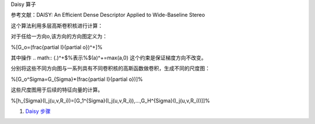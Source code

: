 Daisy 算子

参考文献：DAISY: An Efficient Dense Descriptor Applied
to Wide-Baseline Stereo

这个算法利用多层高斯卷积核进行计算：

对于任给一方向o,该方向的方向图定义为：

%\[G_o=(\frac{\partial I}{\partial o})^+\]%

其中操作
.. math:: (.)^+$%表示%$(a)^+=max(a,0) 这个约束是保证梯度方向不改变。

分别将这些不同方向图与一系列具有不同卷积核的高斯函数做卷积，生成不同的尺度图：

%\[G_o^\Sigma=G_{Sigma}*(\frac{\partial I}{\partial o})\]%

这些尺度图用于后续的特征向量的计算。

%\[h_{Sigma}(l_j(u,v,R_i))=[G_1^{\Sigma}(l_j(u,v,R_i)),...,G_H^{\Sigma}(l_j(u,v,R_i))]\]%

#. `Daisy 步骤 <http://www.cs.ubc.ca/>`_  

